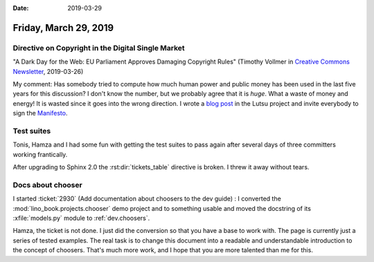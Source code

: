 :date: 2019-03-29

======================
Friday, March 29, 2019
======================

Directive on Copyright in the Digital Single Market
===================================================

"A Dark Day for the Web: EU Parliament Approves Damaging Copyright Rules"
(Timothy Vollmer in `Creative Commons Newsletter
<https://creativecommons.org/2019/03/26/a-dark-day-for-the-web-eu-parliament-approves-damaging-copyright-rules/>`__, 2019-03-26)

My comment: Has somebody tried to compute how much human power and public money
has been used in the last five years for this discussion? I don't know the
number, but we probably agree that it is *huge*. What a waste of money and
energy! It is wasted since it goes into the wrong direction.  I wrote a `blog
post <http://lutsu.saffre-rumma.net/blog/2019/0329.html>`__ in the Lutsu
project and invite everybody to sign the `Manifesto
<http://lutsu.saffre-rumma.net/manifesto.html>`__.


Test suites
===========

Tonis, Hamza and I had some fun with getting the test suites to pass again
after several days of three committers working frantically.

After upgrading to Sphinx 2.0 the :rst:dir:`tickets_table` directive is broken.
I threw it away without tears.


Docs about chooser
==================

I started :ticket:`2930` (Add documentation about choosers to the dev guide) :
I converted the :mod:`lino_book.projects.chooser` demo project and to something usable
and moved the docstring of its :xfile:`models.py` module to :ref:`dev.choosers`.

Hamza, the ticket is not done.  I just did the conversion so that you have a
base to work with.  The page is currently just a series of tested examples. The
real task is to change this document into a readable and understandable
introduction to the concept of choosers.  That's much more work, and I hope
that you are more talented than me for this.